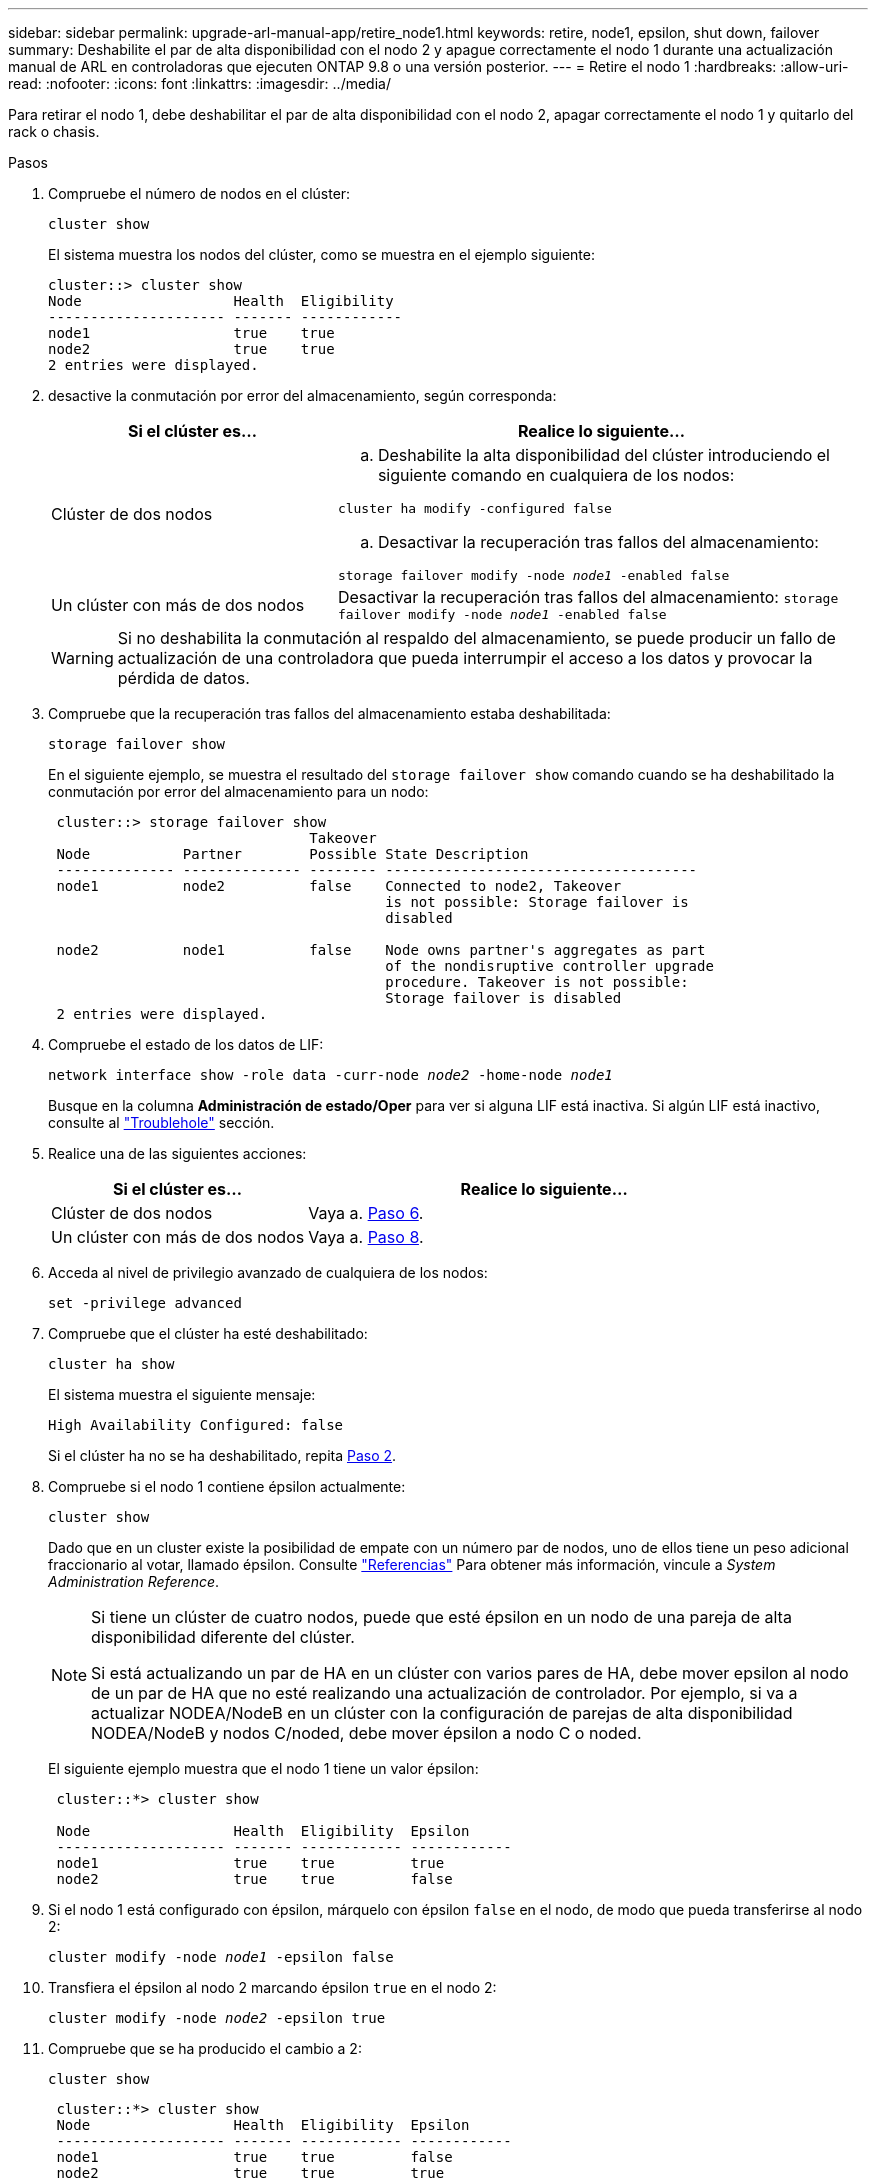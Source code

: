 ---
sidebar: sidebar 
permalink: upgrade-arl-manual-app/retire_node1.html 
keywords: retire, node1, epsilon, shut down, failover 
summary: Deshabilite el par de alta disponibilidad con el nodo 2 y apague correctamente el nodo 1 durante una actualización manual de ARL en controladoras que ejecuten ONTAP 9.8 o una versión posterior. 
---
= Retire el nodo 1
:hardbreaks:
:allow-uri-read: 
:nofooter: 
:icons: font
:linkattrs: 
:imagesdir: ../media/


[role="lead"]
Para retirar el nodo 1, debe deshabilitar el par de alta disponibilidad con el nodo 2, apagar correctamente el nodo 1 y quitarlo del rack o chasis.

.Pasos
. Compruebe el número de nodos en el clúster:
+
`cluster show`

+
El sistema muestra los nodos del clúster, como se muestra en el ejemplo siguiente:

+
[listing]
----
cluster::> cluster show
Node                  Health  Eligibility
--------------------- ------- ------------
node1                 true    true
node2                 true    true
2 entries were displayed.
----
. [[Man_retire_1_step2]]desactive la conmutación por error del almacenamiento, según corresponda:
+
[cols="35,65"]
|===
| Si el clúster es... | Realice lo siguiente... 


| Clúster de dos nodos  a| 
.. Deshabilite la alta disponibilidad del clúster introduciendo el siguiente comando en cualquiera de los nodos:


`cluster ha modify -configured false`

.. Desactivar la recuperación tras fallos del almacenamiento:


`storage failover modify -node _node1_ -enabled false`



| Un clúster con más de dos nodos | Desactivar la recuperación tras fallos del almacenamiento:
`storage failover modify -node _node1_ -enabled false` 
|===
+

WARNING: Si no deshabilita la conmutación al respaldo del almacenamiento, se puede producir un fallo de actualización de una controladora que pueda interrumpir el acceso a los datos y provocar la pérdida de datos.

. Compruebe que la recuperación tras fallos del almacenamiento estaba deshabilitada:
+
`storage failover show`

+
En el siguiente ejemplo, se muestra el resultado del `storage failover show` comando cuando se ha deshabilitado la conmutación por error del almacenamiento para un nodo:

+
[listing]
----
 cluster::> storage failover show
                               Takeover
 Node           Partner        Possible State Description
 -------------- -------------- -------- -------------------------------------
 node1          node2          false    Connected to node2, Takeover
                                        is not possible: Storage failover is
                                        disabled

 node2          node1          false    Node owns partner's aggregates as part
                                        of the nondisruptive controller upgrade
                                        procedure. Takeover is not possible:
                                        Storage failover is disabled
 2 entries were displayed.
----
. Compruebe el estado de los datos de LIF:
+
`network interface show -role data -curr-node _node2_ -home-node _node1_`

+
Busque en la columna *Administración de estado/Oper* para ver si alguna LIF está inactiva. Si algún LIF está inactivo, consulte al link:aggregate_relocation_failures.html["Troublehole"] sección.

. Realice una de las siguientes acciones:
+
[cols="35,65"]
|===
| Si el clúster es... | Realice lo siguiente... 


| Clúster de dos nodos | Vaya a. <<man_retire_1_step6,Paso 6>>. 


| Un clúster con más de dos nodos | Vaya a. <<man_retire_1_step8,Paso 8>>. 
|===
. [[man_retire_1_step6]]Acceda al nivel de privilegio avanzado de cualquiera de los nodos:
+
`set -privilege advanced`

. [[step7]]Compruebe que el clúster ha esté deshabilitado:
+
`cluster ha show`

+
El sistema muestra el siguiente mensaje:

+
[listing]
----
High Availability Configured: false
----
+
Si el clúster ha no se ha deshabilitado, repita <<man_retire_1_step2,Paso 2>>.

. [[man_retire_1_step8]]Compruebe si el nodo 1 contiene épsilon actualmente:
+
`cluster show`

+
Dado que en un cluster existe la posibilidad de empate con un número par de nodos, uno de ellos tiene un peso adicional fraccionario al votar, llamado épsilon. Consulte link:other_references.html["Referencias"] Para obtener más información, vincule a _System Administration Reference_.

+
[NOTE]
====
Si tiene un clúster de cuatro nodos, puede que esté épsilon en un nodo de una pareja de alta disponibilidad diferente del clúster.

Si está actualizando un par de HA en un clúster con varios pares de HA, debe mover epsilon al nodo de un par de HA que no esté realizando una actualización de controlador. Por ejemplo, si va a actualizar NODEA/NodeB en un clúster con la configuración de parejas de alta disponibilidad NODEA/NodeB y nodos C/noded, debe mover épsilon a nodo C o noded.

====
+
El siguiente ejemplo muestra que el nodo 1 tiene un valor épsilon:

+
[listing]
----
 cluster::*> cluster show

 Node                 Health  Eligibility  Epsilon
 -------------------- ------- ------------ ------------
 node1                true    true         true
 node2                true    true         false
----
. Si el nodo 1 está configurado con épsilon, márquelo con épsilon `false` en el nodo, de modo que pueda transferirse al nodo 2:
+
`cluster modify -node _node1_ -epsilon false`

. Transfiera el épsilon al nodo 2 marcando épsilon `true` en el nodo 2:
+
`cluster modify -node _node2_ -epsilon true`

. Compruebe que se ha producido el cambio a 2:
+
`cluster show`

+
[listing]
----
 cluster::*> cluster show
 Node                 Health  Eligibility  Epsilon
 -------------------- ------- ------------ ------------
 node1                true    true         false
 node2                true    true         true
----
+
El valor épsilon para el nodo 2 debería ser TRUE y el valor épsilon para el nodo 1 debería ser FALSE.

. Compruebe si la configuración es un clúster sin switches de dos nodos:
+
`network options switchless-cluster show`

+
[listing]
----
 cluster::*> network options switchless-cluster show

 Enable Switchless Cluster: false/true
----
+
El valor de este comando debe coincidir con el estado físico del sistema.

. Volver al nivel admin:
+
`set -privilege admin`

. Detenga el nodo 1 del símbolo del sistema del nodo 1:
+
`system node halt -node _node1_`

+

WARNING: Si el nodo 1 está en el mismo chasis que el nodo 2, no apague el chasis utilizando el interruptor de encendido ni tirando del cable de alimentación.  Si lo hace, el nodo 2, que proporciona datos, dejará de funcionar.

. Cuando el sistema le solicite que confirme que desea detener el sistema, introduzca `y`.
+
El nodo se detiene en el aviso del entorno de arranque.

. Cuando el nodo 1 muestra el aviso del entorno de arranque, quitarlo del chasis o del rack.
+
Puede decomisionar el nodo 1 cuando finalice la actualización. Consulte link:decommission_old_system.html["Retire el sistema antiguo"].


